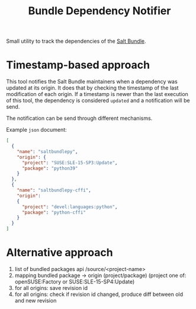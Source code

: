 #+TITLE: Bundle Dependency Notifier

Small utility to track the dependencies of the [[https://build.opensuse.org/project/show/systemsmanagement:saltstack:bundle][Salt Bundle]].

* Timestamp-based approach
This tool notifies the Salt Bundle maintainers when a dependency was updated at
its origin. It does that by checking the timestamp of the last modification of
each origin. If a timestamp is newer than the last execution of this tool, the
dependency is considered =updated= and a notification will be send.


The notification can be send through different mechanisms.


Example =json= document:
#+begin_src json
[
  {
    "name": "saltbundlepy",
    "origin": {
      "project": "SUSE:SLE-15-SP3:Update",
      "package": "python39"
    }
  },
  {
    "name": "saltbundlepy-cffi",
    "origin":
    {
      "project": "devel:languages:python",
      "package": "python-cffi"
    }
  }
]
#+end_src

* Alternative approach
1. list of bundled packages api /source/<project-name>
2. mapping bundled package -> origin (project/package) (project one of:
   openSUSE:Factory or SUSE:SLE-15-SP4:Update)
3. for all origins: save revision id
4. for all origins: check if revision id changed, produce diff between old and
   new revision
